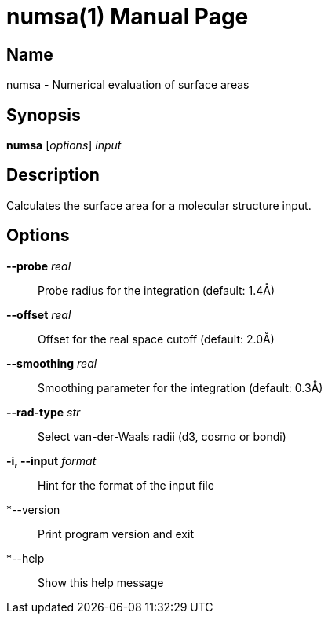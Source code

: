 = numsa(1)
:doctype: manpage

== Name
numsa - Numerical evaluation of surface areas

== Synopsis
*numsa* [_options_] _input_


== Description

Calculates the surface area for a molecular structure input.


== Options

*--probe* _real_::
Probe radius for the integration (default: 1.4Å)

*--offset* _real_::
Offset for the real space cutoff (default: 2.0Å)

*--smoothing* _real_::
Smoothing parameter for the integration (default: 0.3Å)

*--rad-type* _str_::
Select van-der-Waals radii (d3, cosmo or bondi)

*-i, --input* _format_::
Hint for the format of the input file

*--version::
Print program version and exit

*--help::
Show this help message

